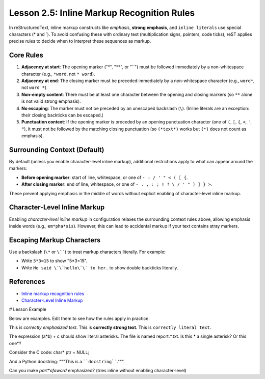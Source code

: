 ..
   _Chapter: 2. Basic Text Formatting (Inline Markup)
..
   _Next: 2_6_recognition_order_for_inline_markup

===============================================
Lesson 2.5: Inline Markup Recognition Rules
===============================================

In reStructuredText, inline markup constructs like *emphasis*, **strong emphasis**,
and ``inline literals`` use special characters (\* and \`).
To avoid confusing these with ordinary text (multiplication signs, pointers, code ticks),
reST applies precise rules to decide when to interpret these sequences as markup.

Core Rules
----------

1. **Adjacency at start**: The opening marker ("*", "**", or "``") must be followed immediately
   by a non-whitespace character (e.g., ``*word``, not ``* word``).
2. **Adjacency at end**: The closing marker must be preceded immediately by a non-whitespace character
   (e.g., ``word*``, not ``word *``).
3. **Non-empty content**: There must be at least one character between the opening and closing
   markers (so ``**`` alone is not valid strong emphasis).
4. **No escaping**: The marker must not be preceded by an unescaped backslash (``\``).
   (Inline literals are an exception: their closing backticks can be escaped.)
5. **Punctuation context**: If the opening marker is preceded by an opening punctuation
   character (one of ``(``, ``[``, ``{``, ``<``, ``'``, ``"``),
   it must not be followed by the matching closing punctuation (so ``(*text*)``
   works but ``(*)`` does not count as emphasis).

Surrounding Context (Default)
-----------------------------

By default (unless you enable character-level inline markup), additional restrictions apply
to what can appear around the markers:

- **Before opening marker**: start of line, whitespace, or one of ``- : / ' " < ( [ {``.
- **After closing marker**: end of line, whitespace, or one of ``- . , : ; ! ? \ / ' " ) ] } >``.

These prevent applying emphasis in the middle of words without explicit enabling of
character-level inline markup.

Character-Level Inline Markup
-----------------------------

Enabling `character-level inline markup` in configuration relaxes the surrounding context rules above,
allowing emphasis inside words (e.g., ``em*pha*sis``).
However, this can lead to accidental markup if your text contains stray markers.

Escaping Markup Characters
--------------------------

Use a backslash (``\*`` or ``\````) to treat markup characters literally. For example:

- Write ``5*3=15`` to show "5*3=15".
- Write ``He said \`\`hello\`\` to her.`` to show double backticks literally.

References
----------

- `Inline markup recognition rules <https://docutils.sourceforge.io/docs/ref/rst/restructuredtext.html#inline-markup-recognition-rules>`_
- `Character-Level Inline Markup <https://docutils.sourceforge.io/docs/ref/rst/restructuredtext.html#character-level-inline-markup>`_

# Lesson Example

Below are examples. Edit them to see how the rules apply in practice.

This is *correctly emphasized text*.
This is **correctly strong text**.
This is ``correctly literal text``.

The expression (a*b) + c should show literal asterisks.
The file is named report.*.txt.
Is this * a single asterisk? Or this one*?

Consider the C code: char* ptr = NULL;

And a Python docstring: """This is a ````docstring````."""

Can you make *part*ofaword* emphasized?  (tries inline without enabling character-level)
